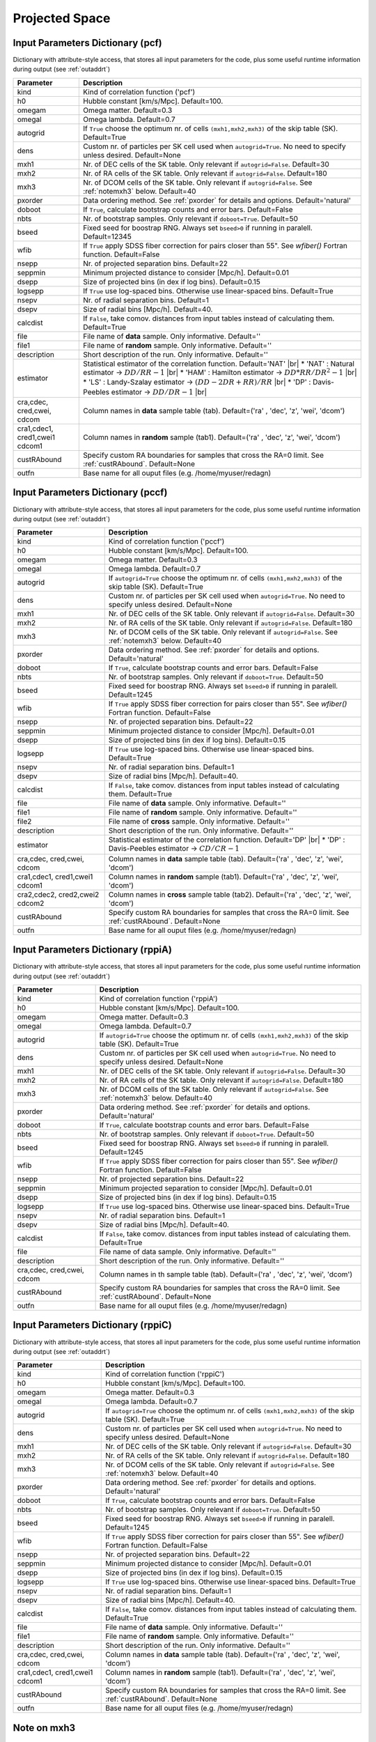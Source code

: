 ===============
Projected Space
===============

.. _indic-pcf:

Input Parameters Dictionary (pcf)
=================================

Dictionary with attribute-style access, that stores all input parameters for the
code, plus some useful runtime information during output (see :ref:`outaddrt`)

+-------------+-------------------------------------------------------------------+
| Parameter   | Description                                                       |
+=============+===================================================================+
| kind        | Kind of correlation function ('pcf')                              |
+-------------+-------------------------------------------------------------------+
| h0          | Hubble constant [km/s/Mpc]. Default=100.                          |
+-------------+-------------------------------------------------------------------+
| omegam      | Omega matter. Default=0.3                                         |
+-------------+-------------------------------------------------------------------+
| omegal      | Omega lambda. Default=0.7                                         |
+-------------+-------------------------------------------------------------------+
| autogrid    | If ``True`` choose the optimum nr. of cells                       |
|             | ``(mxh1,mxh2,mxh3)`` of the skip table (SK). Default=True         |
+-------------+-------------------------------------------------------------------+
| dens        | Custom nr. of particles per SK cell used when ``autogrid=True``.  |
|             | No need to specify unless desired. Default=None                   |
+-------------+-------------------------------------------------------------------+
| mxh1        | Nr. of DEC cells of the SK table. Only relevant if                |
|             | ``autogrid=False``. Default=30                                    |
+-------------+-------------------------------------------------------------------+
| mxh2        | Nr. of RA cells of the SK table. Only relevant if                 |
|             | ``autogrid=False``. Default=180                                   |
+-------------+-------------------------------------------------------------------+
| mxh3        | Nr. of DCOM cells of the SK table. Only relevant if               |
|             | ``autogrid=False``. See :ref:`notemxh3` below. Default=40         |
+-------------+-------------------------------------------------------------------+
| pxorder     | Data ordering method. See :ref:`pxorder` for details and          |
|             | options. Default='natural'                                        |
+-------------+-------------------------------------------------------------------+
| doboot      | If ``True``, calculate bootstrap counts and error bars.           |
|             | Default=False                                                     |
+-------------+-------------------------------------------------------------------+
| nbts        | Nr. of bootstrap samples. Only relevant if ``doboot=True``.       |
|             | Default=50                                                        |
+-------------+-------------------------------------------------------------------+
| bseed       | Fixed seed for boostrap RNG. Always set ``bseed>0`` if running    |
|             | in paralell. Default=12345                                        |
+-------------+-------------------------------------------------------------------+
| wfib        | If ``True`` apply SDSS fiber correction for pairs closer than     |
|             | 55". See *wfiber()* Fortran function. Default=False               |
+-------------+-------------------------------------------------------------------+
| nsepp       | Nr. of projected separation bins. Default=22                      |
+-------------+-------------------------------------------------------------------+
| seppmin     | Minimum projected distance to consider [Mpc/h]. Default=0.01      |
+-------------+-------------------------------------------------------------------+
| dsepp       | Size of projected bins (in dex if log bins). Default=0.15         |
+-------------+-------------------------------------------------------------------+
| logsepp     | If ``True`` use log-spaced bins. Otherwise use linear-spaced      |
|             | bins. Default=True                                                |
+-------------+-------------------------------------------------------------------+
| nsepv       | Nr. of radial separation bins. Default=1                          |
+-------------+-------------------------------------------------------------------+
| dsepv       | Size of radial bins [Mpc/h]. Default=40.                          |
+-------------+-------------------------------------------------------------------+
| calcdist    | If ``False``, take comov. distances from input tables             |
|             | instead of calculating them. Default=True                         |
+-------------+-------------------------------------------------------------------+
| file        | File name of **data** sample. Only informative. Default=''        |
+-------------+-------------------------------------------------------------------+
| file1       | File name of **random** sample. Only informative. Default=''      |
+-------------+-------------------------------------------------------------------+
| description | Short description of the run. Only informative. Default=''        |
+-------------+-------------------------------------------------------------------+
| estimator   | Statistical estimator of the correlation function.                |
|             | Default='NAT' |br|                                                |
|             | * 'NAT' : Natural estimator -> :math:`DD/RR-1` |br|               |
|             | * 'HAM' : Hamilton estimator -> :math:`DD*RR/DR^{2}-1` |br|       |
|             | * 'LS' : Landy-Szalay estimator -> :math:`(DD-2DR+RR)/RR` |br|    |
|             | * 'DP' : Davis-Peebles estimator -> :math:`DD/DR-1` |br|          |
+-------------+-------------------------------------------------------------------+
| cra,cdec,   | Column names in **data** sample table (tab).                      |
| cred,cwei,  | Default=('ra' , 'dec', 'z', 'wei', 'dcom')                        |
| cdcom       |                                                                   |
+-------------+-------------------------------------------------------------------+
| cra1,cdec1, | Column names in **random** sample (tab1).                         |
| cred1,cwei1 | Default=('ra' , 'dec', 'z', 'wei', 'dcom')                        |
| cdcom1      |                                                                   |
+-------------+-------------------------------------------------------------------+
| custRAbound | Specify custom RA boundaries for samples that cross the RA=0      |
|             | limit. See :ref:`custRAbound`. Default=None                       |
+-------------+-------------------------------------------------------------------+
| outfn       | Base name for all ouput files (e.g. /home/myuser/redagn)          |
+-------------+-------------------------------------------------------------------+


.. _indic-pccf:

Input Parameters Dictionary (pccf)
==================================

Dictionary with attribute-style access, that stores all input parameters for the
code, plus some useful runtime information during output (see :ref:`outaddrt`)

+-------------+-------------------------------------------------------------------+
| Parameter   | Description                                                       |
+=============+===================================================================+
| kind        | Kind of correlation function ('pccf')                             |
+-------------+-------------------------------------------------------------------+
| h0          | Hubble constant [km/s/Mpc]. Default=100.                          |
+-------------+-------------------------------------------------------------------+
| omegam      | Omega matter. Default=0.3                                         |
+-------------+-------------------------------------------------------------------+
| omegal      | Omega lambda. Default=0.7                                         |
+-------------+-------------------------------------------------------------------+
| autogrid    | If ``autogrid=True`` choose the optimum nr. of cells              |            
|             | ``(mxh1,mxh2,mxh3)`` of the skip table (SK). Default=True         |
+-------------+-------------------------------------------------------------------+
| dens        | Custom nr. of particles per SK cell used when ``autogrid=True``.  |
|             | No need to specify unless desired. Default=None                   |
+-------------+-------------------------------------------------------------------+
| mxh1        | Nr. of DEC cells of the SK table. Only relevant if                |
|             | ``autogrid=False``. Default=30                                    |
+-------------+-------------------------------------------------------------------+
| mxh2        | Nr. of RA cells of the SK table. Only relevant if                 |
|             | ``autogrid=False``. Default=180                                   |
+-------------+-------------------------------------------------------------------+
| mxh3        | Nr. of DCOM cells of the SK table. Only relevant if               |
|             | ``autogrid=False``. See :ref:`notemxh3` below. Default=40         |
+-------------+-------------------------------------------------------------------+
| pxorder     | Data ordering method. See :ref:`pxorder` for details and          |
|             | options. Default='natural'                                        |
+-------------+-------------------------------------------------------------------+
| doboot      | If ``True``, calculate bootstrap counts and error bars.           |
|             | Default=False                                                     |
+-------------+-------------------------------------------------------------------+
| nbts        | Nr. of bootstrap samples. Only relevant if ``doboot=True``.       |
|             | Default=50                                                        |
+-------------+-------------------------------------------------------------------+
| bseed       | Fixed seed for boostrap RNG. Always set ``bseed>0`` if running    |
|             | in paralell. Default=1245                                         |
+-------------+-------------------------------------------------------------------+
| wfib        | If ``True`` apply SDSS fiber correction for pairs closer than     |
|             | 55". See *wfiber()* Fortran function. Default=False               |
+-------------+-------------------------------------------------------------------+
| nsepp       | Nr. of projected separation bins. Default=22                      |
+-------------+-------------------------------------------------------------------+
| seppmin     | Minimum projected distance to consider [Mpc/h]. Default=0.01      |
+-------------+-------------------------------------------------------------------+
| dsepp       | Size of projected bins (in dex if log bins). Default=0.15         |
+-------------+-------------------------------------------------------------------+
| logsepp     | If ``True`` use log-spaced bins. Otherwise use linear-spaced      |
|             | bins. Default=True                                                |
+-------------+-------------------------------------------------------------------+
| nsepv       | Nr. of radial separation bins. Default=1                          |
+-------------+-------------------------------------------------------------------+
| dsepv       | Size of radial bins [Mpc/h]. Default=40.                          |
+-------------+-------------------------------------------------------------------+
| calcdist    | If ``False``, take comov. distances from input tables             |
|             | instead of calculating them. Default=True                         |
+-------------+-------------------------------------------------------------------+
| file        | File name of **data** sample. Only informative. Default=''        |
+-------------+-------------------------------------------------------------------+
| file1       | File name of **random** sample. Only informative. Default=''      |
+-------------+-------------------------------------------------------------------+
| file2       | File name of **cross** sample. Only informative. Default=''       |
+-------------+-------------------------------------------------------------------+
| description | Short description of the run. Only informative. Default=''        |
+-------------+-------------------------------------------------------------------+
| estimator   | Statistical estimator of the correlation function.                |
|             | Default='DP' |br|                                                 |
|             | * 'DP' : Davis-Peebles estimator -> :math:`CD/CR - 1`             |
+-------------+-------------------------------------------------------------------+
| cra,cdec,   | Column names in **data** sample table (tab).                      |
| cred,cwei,  | Default=('ra' , 'dec', 'z', 'wei', 'dcom')                        |
| cdcom       |                                                                   |
+-------------+-------------------------------------------------------------------+
| cra1,cdec1, | Column names in **random** sample (tab1).                         |
| cred1,cwei1 | Default=('ra' , 'dec', 'z', 'wei', 'dcom')                        |
| cdcom1      |                                                                   |
+-------------+-------------------------------------------------------------------+
| cra2,cdec2, | Column names in **cross** sample table (tab2).                    |
| cred2,cwei2 | Default=('ra' , 'dec', 'z', 'wei', 'dcom')                        |
| cdcom2      |                                                                   |
+-------------+-------------------------------------------------------------------+
| custRAbound | Specify custom RA boundaries for samples that cross the RA=0      |
|             | limit. See :ref:`custRAbound`. Default=None                       |
+-------------+-------------------------------------------------------------------+
| outfn       | Base name for all ouput files (e.g. /home/myuser/redagn)          |
+-------------+-------------------------------------------------------------------+


.. _indic-rppiA:

Input Parameters Dictionary (rppiA)
===================================

Dictionary with attribute-style access, that stores all input parameters for the
code, plus some useful runtime information during output (see :ref:`outaddrt`)

+-------------+-------------------------------------------------------------------+
| Parameter   | Description                                                       |
+=============+===================================================================+
| kind        | Kind of correlation function ('rppiA')                            |
+-------------+-------------------------------------------------------------------+
| h0          | Hubble constant [km/s/Mpc]. Default=100.                          |
+-------------+-------------------------------------------------------------------+
| omegam      | Omega matter. Default=0.3                                         |
+-------------+-------------------------------------------------------------------+
| omegal      | Omega lambda. Default=0.7                                         |
+-------------+-------------------------------------------------------------------+
| autogrid    | If ``autogrid=True`` choose the optimum nr. of cells              |            
|             | ``(mxh1,mxh2,mxh3)`` of the skip table (SK). Default=True         |
+-------------+-------------------------------------------------------------------+
| dens        | Custom nr. of particles per SK cell used when ``autogrid=True``.  |
|             | No need to specify unless desired. Default=None                   |
+-------------+-------------------------------------------------------------------+
| mxh1        | Nr. of DEC cells of the SK table. Only relevant if                |
|             | ``autogrid=False``. Default=30                                    |
+-------------+-------------------------------------------------------------------+
| mxh2        | Nr. of RA cells of the SK table. Only relevant if                 |
|             | ``autogrid=False``. Default=180                                   |
+-------------+-------------------------------------------------------------------+
| mxh3        | Nr. of DCOM cells of the SK table. Only relevant if               |
|             | ``autogrid=False``. See :ref:`notemxh3` below. Default=40         |
+-------------+-------------------------------------------------------------------+
| pxorder     | Data ordering method. See :ref:`pxorder` for details and          |
|             | options. Default='natural'                                        |
+-------------+-------------------------------------------------------------------+
| doboot      | If ``True``, calculate bootstrap counts and error bars.           |
|             | Default=False                                                     |
+-------------+-------------------------------------------------------------------+
| nbts        | Nr. of bootstrap samples. Only relevant if ``doboot=True``.       |
|             | Default=50                                                        |
+-------------+-------------------------------------------------------------------+
| bseed       | Fixed seed for boostrap RNG. Always set ``bseed>0`` if running    |
|             | in paralell. Default=1245                                         |
+-------------+-------------------------------------------------------------------+
| wfib        | If ``True`` apply SDSS fiber correction for pairs closer than     |
|             | 55". See *wfiber()* Fortran function. Default=False               |
+-------------+-------------------------------------------------------------------+
| nsepp       | Nr. of projected separation bins. Default=22                      |
+-------------+-------------------------------------------------------------------+
| seppmin     | Minimum projected separation to consider [Mpc/h]. Default=0.01    |
+-------------+-------------------------------------------------------------------+
| dsepp       | Size of projected bins (in dex if log bins). Default=0.15         |
+-------------+-------------------------------------------------------------------+
| logsepp     | If ``True`` use log-spaced bins. Otherwise use linear-spaced      |
|             | bins. Default=True                                                |
+-------------+-------------------------------------------------------------------+
| nsepv       | Nr. of radial separation bins. Default=1                          |
+-------------+-------------------------------------------------------------------+
| dsepv       | Size of radial bins [Mpc/h]. Default=40.                          |
+-------------+-------------------------------------------------------------------+
| calcdist    | If ``False``, take comov. distances from input tables             |
|             | instead of calculating them. Default=True                         |
+-------------+-------------------------------------------------------------------+
| file        | File name of data sample. Only informative. Default=''            |
+-------------+-------------------------------------------------------------------+
| description | Short description of the run. Only informative. Default=''        |
+-------------+-------------------------------------------------------------------+
| cra,cdec,   | Column names in th sample table (tab).                            |
| cred,cwei,  | Default=('ra' , 'dec', 'z', 'wei', 'dcom')                        |
| cdcom       |                                                                   |
+-------------+-------------------------------------------------------------------+
| custRAbound | Specify custom RA boundaries for samples that cross the RA=0      |
|             | limit. See :ref:`custRAbound`. Default=None                       |
+-------------+-------------------------------------------------------------------+
| outfn       | Base name for all ouput files (e.g. /home/myuser/redagn)          |
+-------------+-------------------------------------------------------------------+


.. _indic-rppiC:

Input Parameters Dictionary (rppiC)
===================================

Dictionary with attribute-style access, that stores all input parameters for the
code, plus some useful runtime information during output (see :ref:`outaddrt`)

+-------------+-------------------------------------------------------------------+
| Parameter   | Description                                                       |
+=============+===================================================================+
| kind        | Kind of correlation function ('rppiC')                            |
+-------------+-------------------------------------------------------------------+
| h0          | Hubble constant [km/s/Mpc]. Default=100.                          |
+-------------+-------------------------------------------------------------------+
| omegam      | Omega matter. Default=0.3                                         |
+-------------+-------------------------------------------------------------------+
| omegal      | Omega lambda. Default=0.7                                         |
+-------------+-------------------------------------------------------------------+
| autogrid    | If ``autogrid=True`` choose the optimum nr. of cells              |            
|             | ``(mxh1,mxh2,mxh3)`` of the skip table (SK). Default=True         |
+-------------+-------------------------------------------------------------------+
| dens        | Custom nr. of particles per SK cell used when ``autogrid=True``.  |
|             | No need to specify unless desired. Default=None                   |
+-------------+-------------------------------------------------------------------+
| mxh1        | Nr. of DEC cells of the SK table. Only relevant if                |
|             | ``autogrid=False``. Default=30                                    |
+-------------+-------------------------------------------------------------------+
| mxh2        | Nr. of RA cells of the SK table. Only relevant if                 |
|             | ``autogrid=False``. Default=180                                   |
+-------------+-------------------------------------------------------------------+
| mxh3        | Nr. of DCOM cells of the SK table. Only relevant if               |
|             | ``autogrid=False``. See :ref:`notemxh3` below. Default=40         |
+-------------+-------------------------------------------------------------------+
| pxorder     | Data ordering method. See :ref:`pxorder` for details and          |
|             | options. Default='natural'                                        |
+-------------+-------------------------------------------------------------------+
| doboot      | If ``True``, calculate bootstrap counts and error bars.           |
|             | Default=False                                                     |
+-------------+-------------------------------------------------------------------+
| nbts        | Nr. of bootstrap samples. Only relevant if ``doboot=True``.       |
|             | Default=50                                                        |
+-------------+-------------------------------------------------------------------+
| bseed       | Fixed seed for boostrap RNG. Always set ``bseed>0`` if running    |
|             | in paralell. Default=1245                                         |
+-------------+-------------------------------------------------------------------+
| wfib        | If ``True`` apply SDSS fiber correction for pairs closer than     |
|             | 55". See *wfiber()* Fortran function. Default=False               |
+-------------+-------------------------------------------------------------------+
| nsepp       | Nr. of projected separation bins. Default=22                      |
+-------------+-------------------------------------------------------------------+
| seppmin     | Minimum projected distance to consider [Mpc/h]. Default=0.01      |
+-------------+-------------------------------------------------------------------+
| dsepp       | Size of projected bins (in dex if log bins). Default=0.15         |
+-------------+-------------------------------------------------------------------+
| logsepp     | If ``True`` use log-spaced bins. Otherwise use linear-spaced      |
|             | bins. Default=True                                                |
+-------------+-------------------------------------------------------------------+
| nsepv       | Nr. of radial separation bins. Default=1                          |
+-------------+-------------------------------------------------------------------+
| dsepv       | Size of radial bins [Mpc/h]. Default=40.                          |
+-------------+-------------------------------------------------------------------+
| calcdist    | If ``False``, take comov. distances from input tables             |
|             | instead of calculating them. Default=True                         |
+-------------+-------------------------------------------------------------------+
| file        | File name of **data** sample. Only informative. Default=''        |
+-------------+-------------------------------------------------------------------+
| file1       | File name of **random** sample. Only informative. Default=''      |
+-------------+-------------------------------------------------------------------+
| description | Short description of the run. Only informative. Default=''        |
+-------------+-------------------------------------------------------------------+
| cra,cdec,   | Column names in **data** sample table (tab).                      |
| cred,cwei,  | Default=('ra' , 'dec', 'z', 'wei', 'dcom')                        |
| cdcom       |                                                                   |
+-------------+-------------------------------------------------------------------+
| cra1,cdec1, | Column names in **random** sample (tab1).                         |
| cred1,cwei1 | Default=('ra' , 'dec', 'z', 'wei', 'dcom')                        |
| cdcom1      |                                                                   |
+-------------+-------------------------------------------------------------------+
| custRAbound | Specify custom RA boundaries for samples that cross the RA=0      |
|             | limit. See :ref:`custRAbound`. Default=None                       |
+-------------+-------------------------------------------------------------------+
| outfn       | Base name for all ouput files (e.g. /home/myuser/redagn)          |
+-------------+-------------------------------------------------------------------+


.. _notemxh3:

Note on mxh3
============
Due to perfomance reasons, the number of cells in the radial (comoving) distance
actually used to build the skip table is always set as ``mxh3=int((dcmax-dcmin)/rvmax)``.
Hence, the parameter ``mxh3`` supplied at input will be ignored unless it is 
smaller than this optimum value.

Note however that ``mxh3`` is only relevant for the performance of the algorithms.
It is **not** related with the number of radial bins ``nsepv`` where we want to
get output counts.


.. |br| raw:: html

   <br />
